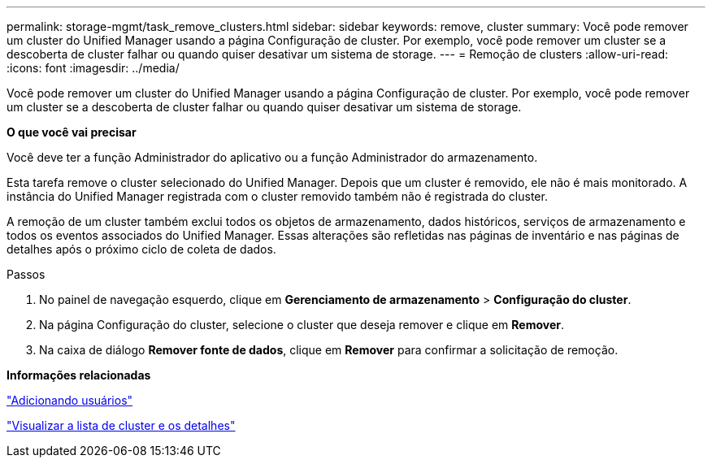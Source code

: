 ---
permalink: storage-mgmt/task_remove_clusters.html 
sidebar: sidebar 
keywords: remove, cluster 
summary: Você pode remover um cluster do Unified Manager usando a página Configuração de cluster. Por exemplo, você pode remover um cluster se a descoberta de cluster falhar ou quando quiser desativar um sistema de storage. 
---
= Remoção de clusters
:allow-uri-read: 
:icons: font
:imagesdir: ../media/


[role="lead"]
Você pode remover um cluster do Unified Manager usando a página Configuração de cluster. Por exemplo, você pode remover um cluster se a descoberta de cluster falhar ou quando quiser desativar um sistema de storage.

*O que você vai precisar*

Você deve ter a função Administrador do aplicativo ou a função Administrador do armazenamento.

Esta tarefa remove o cluster selecionado do Unified Manager. Depois que um cluster é removido, ele não é mais monitorado. A instância do Unified Manager registrada com o cluster removido também não é registrada do cluster.

A remoção de um cluster também exclui todos os objetos de armazenamento, dados históricos, serviços de armazenamento e todos os eventos associados do Unified Manager. Essas alterações são refletidas nas páginas de inventário e nas páginas de detalhes após o próximo ciclo de coleta de dados.

.Passos
. No painel de navegação esquerdo, clique em *Gerenciamento de armazenamento* > *Configuração do cluster*.
. Na página Configuração do cluster, selecione o cluster que deseja remover e clique em *Remover*.
. Na caixa de diálogo *Remover fonte de dados*, clique em *Remover* para confirmar a solicitação de remoção.


*Informações relacionadas*

link:../config/task_add_users.html["Adicionando usuários"]

link:../health-checker/task_view_cluster_list_and_details.html["Visualizar a lista de cluster e os detalhes"]
